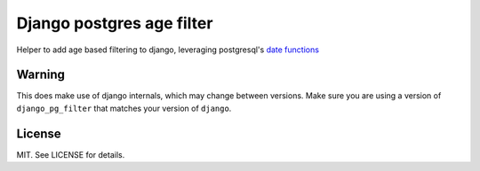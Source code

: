 Django postgres age filter
==========================

Helper to add age based filtering to django, leveraging postgresql's
`date functions <http://www.postgresql.org/docs/9.3/static/functions-datetime.html>`_


Warning
-------

This does make use of django internals, which may change between versions. Make
sure you are using a version of ``django_pg_filter`` that matches your version of
``django``.


License
-------

MIT. See LICENSE for details.


